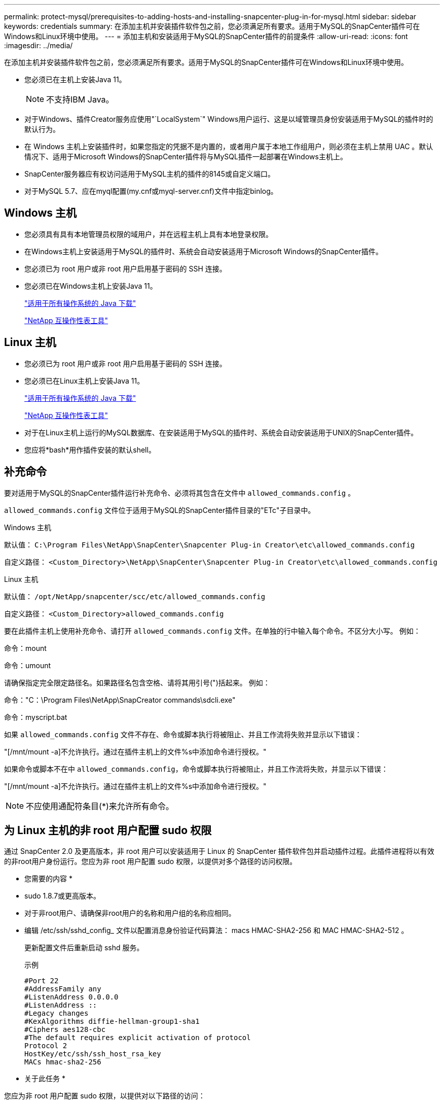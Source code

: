 ---
permalink: protect-mysql/prerequisites-to-adding-hosts-and-installing-snapcenter-plug-in-for-mysql.html 
sidebar: sidebar 
keywords: credentials 
summary: 在添加主机并安装插件软件包之前，您必须满足所有要求。适用于MySQL的SnapCenter插件可在Windows和Linux环境中使用。 
---
= 添加主机和安装适用于MySQL的SnapCenter插件的前提条件
:allow-uri-read: 
:icons: font
:imagesdir: ../media/


[role="lead"]
在添加主机并安装插件软件包之前，您必须满足所有要求。适用于MySQL的SnapCenter插件可在Windows和Linux环境中使用。

* 您必须已在主机上安装Java 11。
+

NOTE: 不支持IBM Java。

* 对于Windows、插件Creator服务应使用"`LocalSystem`" Windows用户运行、这是以域管理员身份安装适用于MySQL的插件时的默认行为。
* 在 Windows 主机上安装插件时，如果您指定的凭据不是内置的，或者用户属于本地工作组用户，则必须在主机上禁用 UAC 。默认情况下、适用于Microsoft Windows的SnapCenter插件将与MySQL插件一起部署在Windows主机上。
* SnapCenter服务器应有权访问适用于MySQL主机的插件的8145或自定义端口。
* 对于MySQL 5.7、应在myql配置(my.cnf或myql-server.cnf)文件中指定binlog。




== Windows 主机

* 您必须具有具有本地管理员权限的域用户，并在远程主机上具有本地登录权限。
* 在Windows主机上安装适用于MySQL的插件时、系统会自动安装适用于Microsoft Windows的SnapCenter插件。
* 您必须已为 root 用户或非 root 用户启用基于密码的 SSH 连接。
* 您必须已在Windows主机上安装Java 11。
+
http://www.java.com/en/download/manual.jsp["适用于所有操作系统的 Java 下载"]

+
https://imt.netapp.com/matrix/imt.jsp?components=121071;&solution=1259&isHWU&src=IMT["NetApp 互操作性表工具"]





== Linux 主机

* 您必须已为 root 用户或非 root 用户启用基于密码的 SSH 连接。
* 您必须已在Linux主机上安装Java 11。
+
http://www.java.com/en/download/manual.jsp["适用于所有操作系统的 Java 下载"]

+
https://imt.netapp.com/matrix/imt.jsp?components=121071;&solution=1259&isHWU&src=IMT["NetApp 互操作性表工具"]

* 对于在Linux主机上运行的MySQL数据库、在安装适用于MySQL的插件时、系统会自动安装适用于UNIX的SnapCenter插件。
* 您应将*bash*用作插件安装的默认shell。




== 补充命令

要对适用于MySQL的SnapCenter插件运行补充命令、必须将其包含在文件中 `allowed_commands.config` 。

`allowed_commands.config` 文件位于适用于MySQL的SnapCenter插件目录的"ETc"子目录中。

.Windows 主机
默认值： `C:\Program Files\NetApp\SnapCenter\Snapcenter Plug-in Creator\etc\allowed_commands.config`

自定义路径： `<Custom_Directory>\NetApp\SnapCenter\Snapcenter Plug-in Creator\etc\allowed_commands.config`

.Linux 主机
默认值： `/opt/NetApp/snapcenter/scc/etc/allowed_commands.config`

自定义路径： `<Custom_Directory>allowed_commands.config`

要在此插件主机上使用补充命令、请打开 `allowed_commands.config` 文件。在单独的行中输入每个命令。不区分大小写。
例如：

命令：mount

命令：umount

请确保指定完全限定路径名。如果路径名包含空格、请将其用引号(")括起来。
例如：

命令："C：\Program Files\NetApp\SnapCreator commands\sdcli.exe"

命令：myscript.bat

如果 `allowed_commands.config` 文件不存在、命令或脚本执行将被阻止、并且工作流将失败并显示以下错误：

"[/mnt/mount -a]不允许执行。通过在插件主机上的文件%s中添加命令进行授权。"

如果命令或脚本不在中 `allowed_commands.config`，命令或脚本执行将被阻止，并且工作流将失败，并显示以下错误：

"[/mnt/mount -a]不允许执行。通过在插件主机上的文件%s中添加命令进行授权。"


NOTE: 不应使用通配符条目(*)来允许所有命令。



== 为 Linux 主机的非 root 用户配置 sudo 权限

通过 SnapCenter 2.0 及更高版本，非 root 用户可以安装适用于 Linux 的 SnapCenter 插件软件包并启动插件过程。此插件进程将以有效的非root用户身份运行。您应为非 root 用户配置 sudo 权限，以提供对多个路径的访问权限。

* 您需要的内容 *

* sudo 1.8.7或更高版本。
* 对于非root用户、请确保非root用户的名称和用户组的名称应相同。
* 编辑 /etc/ssh/sshd_config_ 文件以配置消息身份验证代码算法： macs HMAC-SHA2-256 和 MAC HMAC-SHA2-512 。
+
更新配置文件后重新启动 sshd 服务。

+
示例

+
[listing]
----
#Port 22
#AddressFamily any
#ListenAddress 0.0.0.0
#ListenAddress ::
#Legacy changes
#KexAlgorithms diffie-hellman-group1-sha1
#Ciphers aes128-cbc
#The default requires explicit activation of protocol
Protocol 2
HostKey/etc/ssh/ssh_host_rsa_key
MACs hmac-sha2-256
----


* 关于此任务 *

您应为非 root 用户配置 sudo 权限，以提供对以下路径的访问：

* /home/_Linux_user_//.SC_NetApp/snapcenter_linux_host_plugin.bin
* /custom_location/netapp/snapcenter/spl/installation/plugins/uninstall
* /custom_location/netapp/snapcenter/spl/bin/spl


* 步骤 *

. 登录到要安装适用于 Linux 的 SnapCenter 插件软件包的 Linux 主机。
. 使用 visudo Linux 实用程序将以下行添加到 /etc/sudoers 文件中。
+
[listing, subs="+quotes"]
----
Cmnd_Alias HPPLCMD = sha224:checksum_value== /home/_LINUX_USER_/.sc_netapp/snapcenter_linux_host_plugin.bin, /opt/NetApp/snapcenter/spl/installation/plugins/uninstall, /opt/NetApp/snapcenter/spl/bin/spl, /opt/NetApp/snapcenter/scc/bin/scc
Cmnd_Alias PRECHECKCMD = sha224:checksum_value== /home/_LINUX_USER_/.sc_netapp/Linux_Prechecks.sh
Cmnd_Alias CONFIGCHECKCMD = sha224:checksum_value== /opt/NetApp/snapcenter/spl/plugins/scu/scucore/configurationcheck/Config_Check.sh
Cmnd_Alias SCCMD = sha224:checksum_value== /opt/NetApp/snapcenter/spl/bin/sc_command_executor
Cmnd_Alias SCCCMDEXECUTOR =checksum_value== /opt/NetApp/snapcenter/scc/bin/sccCommandExecutor
_LINUX_USER_ ALL=(ALL) NOPASSWD:SETENV: HPPLCMD, PRECHECKCMD, CONFIGCHECKCMD, SCCCMDEXECUTOR, SCCMD
Defaults: _LINUX_USER_ !visiblepw
Defaults: _LINUX_USER_ !requiretty
----
+

NOTE: 如果您正在设置RAC以及其他允许的命令、则应将以下命令添加到/etc/sudoers文件中："/rc/bin/olsnodes'<crs_home>



您可以从/etc/oracle/ocl.loc_文件中获取_crs_home_的值。

_linux_user_是 您创建的非root用户的名称。

您可以从*SC_UNIX)插件校验和.txt文件获取_校 验和值_，该文件位于：

* _C：\ProgramData\NetApp\SnapCenter\Package Repository sc_unix_plugins_checksum.txt _(如果SnapCenter服务器安装在Windows主机上)。
* _/opt/NetApp/snapcentre/SnapManagerWeb/Repository sc_unix_plugins_checksum.txt _(如果SnapCenter服务器安装在Linux主机上)。



IMPORTANT: 此示例只能用作创建自己数据的参考。
